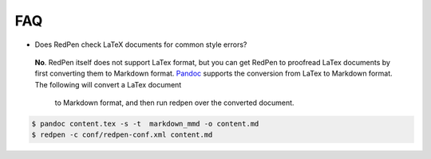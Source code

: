 FAQ
====

- Does RedPen check LaTeX documents for common style errors?

 **No**. RedPen itself does not support LaTex format, but you can get RedPen to proofread LaTex documents by first converting them to
 Markdown format. `Pandoc <http://johnmacfarlane.net/pandoc>`_ supports the conversion from LaTex to Markdown format. The following will convert a LaTex document
  to Markdown format, and then run redpen over the converted document.

.. code-block:: bash

     $ pandoc content.tex -s -t  markdown_mmd -o content.md
     $ redpen -c conf/redpen-conf.xml content.md

